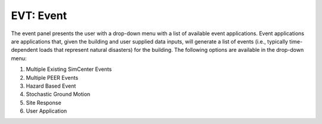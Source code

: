 EVT: Event
==========

The event panel presents the user with a drop-down menu with a list of
available event applications. Event applications are applications
that, given the building and user supplied data inputs, will generate
a list of events (i.e., typically time-dependent loads that represent natural disasters) for the building. The following options
are available in the drop-down menu:

.. toctree-filt::
	:maxdepth: 2

	stochasticGroundMotion	
	multiplePEER
	multipleExisting


1. Multiple Existing SimCenter Events 
2. Multiple PEER Events 
3. Hazard Based Event 
4. Stochastic Ground Motion 
5. Site Response 
6. User Application 



